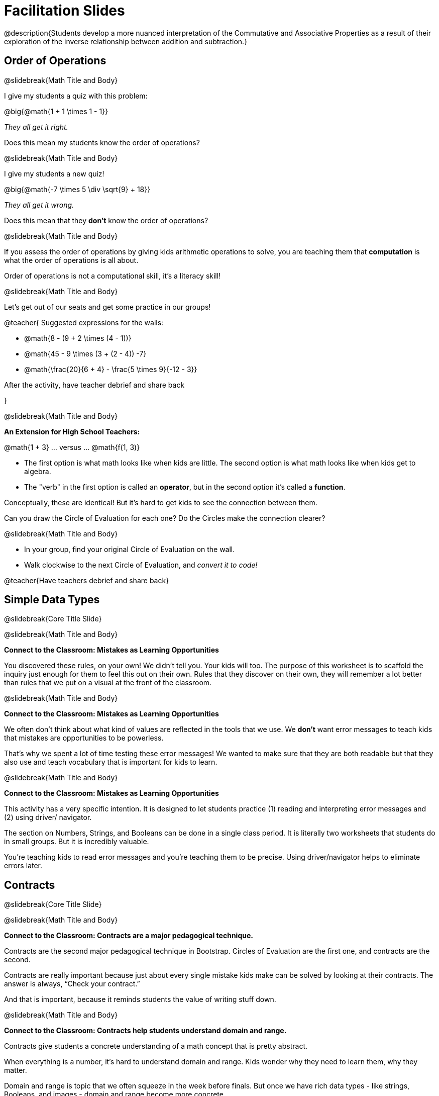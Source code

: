 = Facilitation Slides


@description{Students develop a more nuanced interpretation of the Commutative and Associative Properties as a result of their exploration of the inverse relationship between addition and subtraction.}

== Order of Operations

@slidebreak{Math Title and Body}

I give my students a quiz with this problem:

@big{@math{1 + 1 \times 1 - 1}}

_They all get it right._

Does this mean my students know the order of operations?

@slidebreak{Math Title and Body}

I give my students a new quiz!

@big{@math{-7 \times 5 \div \sqrt{9} + 18}}

_They all get it wrong._

Does this mean that they *don't* know the order of operations?

@slidebreak{Math Title and Body}

If you assess the order of operations by giving kids arithmetic operations to solve, you are teaching them that *computation* is what the order of operations is all about.

Order of operations is not a computational skill, it's a literacy skill!


@slidebreak{Math Title and Body}

Let's get out of our seats and get some practice in our groups!

@teacher{
Suggested expressions for the walls:

- @math{8 - (9 + 2 \times (4 - 1))}
- @math{45 - 9 \times (3 + (2 - 4)) -7}
- @math{\frac{20}{6 + 4} - \frac{5 \times 9}{-12 - 3}}

After the activity, have teacher debrief and share back

}


@slidebreak{Math Title and Body}

*An Extension for High School Teachers:*

@math{1 + 3}   ... versus ... @math{f(1, 3)}


- The first option is what math looks like when kids are little. The second option is what math looks like when kids get to algebra.
- The "verb" in the first option is called an *operator*, but in the second option it's called a *function*.

Conceptually, these are identical! But it's hard to get kids to see the connection between them.

Can you draw the Circle of Evaluation for each one? Do the Circles make the connection clearer?

@slidebreak{Math Title and Body}

- In your group, find your original Circle of Evaluation on the wall.
- Walk clockwise to the next Circle of Evaluation, and _convert it to code!_

@teacher{Have teachers debrief and share back}

== Simple Data Types

@slidebreak{Core Title Slide}


@slidebreak{Math Title and Body}

*Connect to the Classroom: Mistakes as Learning Opportunities*

You discovered these rules, on your own! We didn't tell you. Your kids will too. The purpose of this worksheet is to scaffold the inquiry just enough for them to feel this out on their own. Rules that they discover on their own, they will remember a lot better than rules that we put on a visual at the front of the classroom.

@slidebreak{Math Title and Body}

*Connect to the Classroom: Mistakes as Learning Opportunities*

We often don't think about what kind of values are reflected in the tools that we use. We *don't* want error messages to teach kids that mistakes are opportunities to be powerless.

That's why we spent a lot of time testing these error messages! We wanted to make sure that they are both readable but that they also use and teach vocabulary that is important for kids to learn.


@slidebreak{Math Title and Body}

*Connect to the Classroom: Mistakes as Learning Opportunities*

This activity has a very specific intention. It is designed to let students practice (1) reading and interpreting error messages and (2) using driver/ navigator.

The section on Numbers, Strings, and Booleans can be done in a single class period. It is literally two worksheets that students do in small groups. But it is incredibly valuable.

You're teaching kids to read error messages and you're teaching them to be precise. Using driver/navigator helps to eliminate errors later.


== Contracts

@slidebreak{Core Title Slide}

@slidebreak{Math Title and Body}

*Connect to the Classroom: Contracts are a major pedagogical technique.*

Contracts are the second major pedagogical technique in Bootstrap. Circles of Evaluation are the first one, and contracts are the second.

Contracts are really important because just about every single mistake kids make can be solved by looking at their contracts. The answer is always, “Check your contract.”

And that is important, because it reminds students the value of writing stuff down.


@slidebreak{Math Title and Body}

*Connect to the Classroom: Contracts help students understand domain and range.*

Contracts give students a concrete understanding of a math concept that is pretty abstract.

When everything is a number, it's hard to understand domain and range. Kids wonder why they need to learn them, why they matter.

Domain and range is topic that we often squeeze in the week before finals. But once we have rich data types - like strings, Booleans, and images - domain and range become more concrete.


@slidebreak{Math Title and Body}

*Connect to the Classroom: Three Representations of a Function.*

We're building toward an understanding of three different representations for functions and we've already encountered the first one - contracts.

The goal is to get fluent in each representation. Eventually, we're going to talk about how each representation is essentially a tool you can use for solving word problems. If you know how to fit them together, you get a nice road map for attacking virtually any word problem you'll encounter.

== Day 1 Feedback

@slidebreak{Core Title Slide}

@slidebreak{Math Title and Body}

Please complete this @link{https://docs.google.com/forms/d/e/1FAIpQLSeLljW3dV8tEPJJCp-8gbIbqrvKHYIUjRm27g8eDDjMlrg1rw/viewform?usp=sf_link, "brief survey"} before you go.





== Function Composition

@slidebreak{Core Title Slide}


@slidebreak{Math Title and Body}

Function Composition is often considered a _scaaaary_ skill.

If you realize that _operators are functions_ (!), then kids have been doing function composition for a very long time.


@slidebreak{Math Title and Body}


*Function Cards Activity Debrief*

What kinds of mathematical thinking did you find yourself engaging in?

There are MANY variations on this activity:

- A twist: Can you solve any of these with ONE function card?
- Give each group a BLANK card. Let groups discuss what function would be most helpful before they begin.
- Tell each group that they need to sacrifice one card. WHich one will it be?


@slidebreak{Math Title and Body}

Chart paper activity!

With your group, on a new piece of chart paper, draw a Circle of Evaluation showing how you played your cards / composed your functions to get from -22 to 13.





== Function Notation

@slidebreak{Core Title Slide}


@slidebreak{Math Title and Body}

*Diagramming Function Composition Worksheet Debrief*

What is the utility of this activity?

- Students visualize composing functions.
- They get to see two dimensions and not focus exclusively on going left to right.
- There are many ways to scaffold.
- Building conceptual (not procedural) understanding.


@slidebreak{Math Title and Body}

*Diagramming Function Composition Worksheet Debrief*

The circles give students something to fall back on if they need it.

Circles also allow us to ask some interesting questions - like, do @math{f(g(h(x)))} and @math{g(h(f(x)))} give you the same thing?

We can hold up the circles on the board and say, "draw the first one for me," - then, "draw the second one for me?" to discover if the structures are doing the same work or not.





== Transforming and Composing Images

@slidebreak{Core Title Slide}


@slidebreak{Math Title and Body}

*Connect to the Classroom: Rich Tasks*

In the math ed literature, there's a lot of research that has been done on what are called rich tasks. One of the hallmarks of a rich task in a math class is that it should be easy to check if you got the answer right... but it should *not* be easy to actually get the answer.

Flags are a great rich task because it's easy to see right away if an adjustment to the code was correct. If a student did something wrong, the flag doesn't look right!

Kids can instantly see if their ratios and proportions were correct... but actually knowing what will make them correct is not so simple.


== Day 2 Feedback

@slidebreak{Core Title Slide}

@slidebreak{Math Title and Body}

Please complete this @link{https://docs.google.com/forms/d/e/1FAIpQLSd7WOR9q44Mzk9lExjww0rMsceRkYhG4yGJSiQBHAks2Zr4Bg/viewform?usp=sf_link, "brief survey"} before you go.






== Solving Word Problems with the Design Recipe

@slidebreak{Core Title Slide}

@slidebreak{Math Title and Body}


*Connect to the Classroom: Using the Design Recipe to Help a Student*

- Hey teacher! I'm trying to write these examples. I don't know what the function name is!
- Hey, Teacher! What do I have to give it? It's a number a string, right? Now, wait... two strings? I give it two strings?
- Teacher, I'm stuck again. I don't know what to put for "function produces!"
- I need to write my second example. Wait, I forgot the name of my function!
- I forgot how many inputs it takes. Help.
- Am I ready to define my function? Am I ready to move on? Or is there something I need to do before I move on?
- Wait, what should I name my variables?

@slidebreak{Math Title and Body}

*Connect to the Classroom: Using the Design Recipe to Help a Student*

It is natural to go a couple of steps forward and then realize that there was something missing and to go back and get it. It's important that students know that they can do that!

The Design Recipe expresses solving word problems as a _compilation task_. They are seeing this big messy word problem. Each step in the Recipe forces them to make it a little more formal, until what remains is the purest mathematical expression possible.

@slidebreak{Math Title and Body}

*Connect to the Classroom: The Design Recipe's Value*

The takeaway here is that if a student has a good contract and purpose, they actually can't fail.

No matter how many questions they ask, we can say: check your contract, check your domain, check your range, look at your purpose statement, what did you circle?

This is cool because all they have to do is restate the problem and know what the domain and range are and everything else is just grunt work. All the thinking happens here; everything else is just formalizing that thinking!


@slidebreak{Math Title and Body}

*Connect to the Classroom: The Design Recipe's Value*

Let's connect this back to the best practices in math that many of you probably already do.

- If you tell kids to show their work, you're already asking them to write examples.
- If you tell kids to start concrete and get abstract, or to connect multiple representations, then the Design Recipe should feel familiar.
- If you're spending time in your classroom having kids explain their thinking, that is time that can be spent working on the Design Recipe.
- Whatever time you're spending helping kids figure out where to start... you get all that time back. Because now they will always know where to begin – with the contract!


== Day 3 Feedback

@slidebreak{Core Title Slide}

@slidebreak{Math Title and Body}

Please complete this @link{https://docs.google.com/forms/d/1TLQWuZ6SaYwAE3q8jXY-LiLzPORV3_L8wyK45xXmTX4/edit?usp=drive_web, "brief survey"} before you go.



== Sam the Butterfly

@slidebreak{Core Title Slide}

@slidebreak{Math Title and Body}

Where have we seen this concept before? Sally's Lemonade!

In Sally's lemonade and Sam the butterfly, we asked you to solve the simple pieces first, and then we asked you to stitch them together.

But there's nothing that says we have to do the steps in this order. We could just have easily said, "I know Sam is onscreen as long as she's safe on the left and the right. What does it mean to be safe on the left? I'll deal with it later. What does it mean if Sam is safe on the right? I'll deal with it later."

@slidebreak{Math Title and Body}

I could also have said this: "Revenue minus cost... How do I compute revenue? I'll deal with it later. I don't want to compute the cost... I'll deal with it later.

These are two different strategies.

- One is top down: deal with the big picture and then solve the pieces.
- The other is bottom up: write the pieces and then figure out how to stitch them together.



== Day 4 Feedback

@slidebreak{Core Title Slide}

@slidebreak{Math Title and Body}

Please complete this @link{https://docs.google.com/forms/d/e/1FAIpQLSchXSkaqysfdVQbg0kHjuQUZpQkCMBXIf_mwRwSdJoScuvufg/viewform?usp=sf_link, "brief survey"} before you go.
